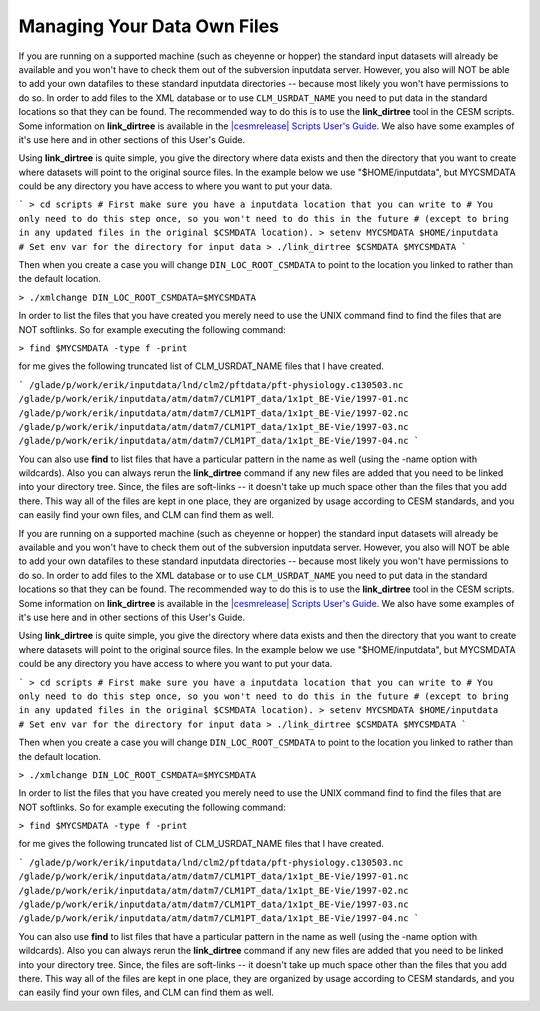 .. _managing-your-data-files:

==============================
 Managing Your Data Own Files
==============================

If you are running on a supported machine (such as cheyenne or hopper) the standard input datasets will already be available and you won't have to check them out of the subversion inputdata server. However, you also will NOT be able to add your own datafiles to these standard inputdata directories -- because most likely you won't have permissions to do so. In order to add files to the XML database or to use ``CLM_USRDAT_NAME`` you need to put data in the standard locations so that they can be found. The recommended way to do this is to use the **link_dirtree** tool in the CESM scripts. Some information on **link_dirtree** is available in the `|cesmrelease| Scripts User's Guide <CLM-URL>`_. We also have some examples of it's use here and in other sections of this User's Guide.

Using **link_dirtree** is quite simple, you give the directory where data exists and then the directory that you want to create where datasets will point to the original source files. In the example below we use "$HOME/inputdata", but MYCSMDATA could be any directory you have access to where you want to put your data.

```
> cd scripts
# First make sure you have a inputdata location that you can write to 
# You only need to do this step once, so you won't need to do this in the future
# (except to bring in any updated files in the original $CSMDATA location).
> setenv MYCSMDATA $HOME/inputdata    # Set env var for the directory for input data
> ./link_dirtree $CSMDATA $MYCSMDATA
```

Then when you create a case you will change ``DIN_LOC_ROOT_CSMDATA`` to point to the location you linked to rather than the default location.

``> ./xmlchange DIN_LOC_ROOT_CSMDATA=$MYCSMDATA``

In order to list the files that you have created you merely need to use the UNIX command find to find the files that are NOT softlinks. So for example executing the following command:

``> find $MYCSMDATA -type f -print``

for me gives the following truncated list of CLM_USRDAT_NAME files that I have created.

```
/glade/p/work/erik/inputdata/lnd/clm2/pftdata/pft-physiology.c130503.nc
/glade/p/work/erik/inputdata/atm/datm7/CLM1PT_data/1x1pt_BE-Vie/1997-01.nc
/glade/p/work/erik/inputdata/atm/datm7/CLM1PT_data/1x1pt_BE-Vie/1997-02.nc
/glade/p/work/erik/inputdata/atm/datm7/CLM1PT_data/1x1pt_BE-Vie/1997-03.nc
/glade/p/work/erik/inputdata/atm/datm7/CLM1PT_data/1x1pt_BE-Vie/1997-04.nc
```

You can also use **find** to list files that have a particular pattern in the name as well (using the -name option with wildcards). Also you can always rerun the **link_dirtree** command if any new files are added that you need to be linked into your directory tree. Since, the files are soft-links -- it doesn't take up much space other than the files that you add there. This way all of the files are kept in one place, they are organized by usage according to CESM standards, and you can easily find your own files, and CLM can find them as well.



If you are running on a supported machine (such as cheyenne or hopper) the standard input datasets will already be available and you won't have to check them out of the subversion inputdata server. However, you also will NOT be able to add your own datafiles to these standard inputdata directories -- because most likely you won't have permissions to do so. In order to add files to the XML database or to use ``CLM_USRDAT_NAME`` you need to put data in the standard locations so that they can be found. The recommended way to do this is to use the **link_dirtree** tool in the CESM scripts. Some information on **link_dirtree** is available in the `|cesmrelease| Scripts User's Guide <CLM-URL>`_. We also have some examples of it's use here and in other sections of this User's Guide.

Using **link_dirtree** is quite simple, you give the directory where data exists and then the directory that you want to create where datasets will point to the original source files. In the example below we use "$HOME/inputdata", but MYCSMDATA could be any directory you have access to where you want to put your data.

```
> cd scripts
# First make sure you have a inputdata location that you can write to 
# You only need to do this step once, so you won't need to do this in the future
# (except to bring in any updated files in the original $CSMDATA location).
> setenv MYCSMDATA $HOME/inputdata    # Set env var for the directory for input data
> ./link_dirtree $CSMDATA $MYCSMDATA
```

Then when you create a case you will change ``DIN_LOC_ROOT_CSMDATA`` to point to the location you linked to rather than the default location.

``> ./xmlchange DIN_LOC_ROOT_CSMDATA=$MYCSMDATA``

In order to list the files that you have created you merely need to use the UNIX command find to find the files that are NOT softlinks. So for example executing the following command:

``> find $MYCSMDATA -type f -print``

for me gives the following truncated list of CLM_USRDAT_NAME files that I have created.

```
/glade/p/work/erik/inputdata/lnd/clm2/pftdata/pft-physiology.c130503.nc
/glade/p/work/erik/inputdata/atm/datm7/CLM1PT_data/1x1pt_BE-Vie/1997-01.nc
/glade/p/work/erik/inputdata/atm/datm7/CLM1PT_data/1x1pt_BE-Vie/1997-02.nc
/glade/p/work/erik/inputdata/atm/datm7/CLM1PT_data/1x1pt_BE-Vie/1997-03.nc
/glade/p/work/erik/inputdata/atm/datm7/CLM1PT_data/1x1pt_BE-Vie/1997-04.nc
```

You can also use **find** to list files that have a particular pattern in the name as well (using the -name option with wildcards). Also you can always rerun the **link_dirtree** command if any new files are added that you need to be linked into your directory tree. Since, the files are soft-links -- it doesn't take up much space other than the files that you add there. This way all of the files are kept in one place, they are organized by usage according to CESM standards, and you can easily find your own files, and CLM can find them as well.
